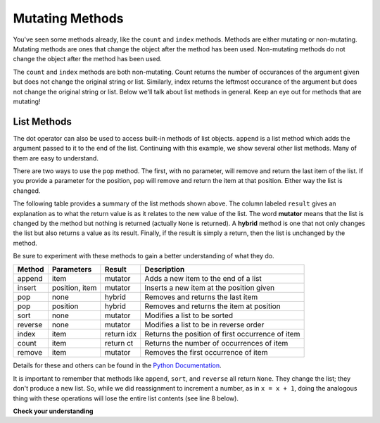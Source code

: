 ..  Copyright (C)  Brad Miller, David Ranum, Jeffrey Elkner, Peter Wentworth, Allen B. Downey, Chris
    Meyers, and Dario Mitchell.  Permission is granted to copy, distribute
    and/or modify this document under the terms of the GNU Free Documentation
    License, Version 1.3 or any later version published by the Free Software
    Foundation; with Invariant Sections being Forward, Prefaces, and
    Contributor List, no Front-Cover Texts, and no Back-Cover Texts.  A copy of
    the license is included in the section entitled "GNU Free Documentation
    License".

.. qnum::
   :prefix: seqmut-6-
   :start: 1

Mutating Methods
================

You've seen some methods already, like the ``count`` and ``index`` methods. Methods are either 
mutating or non-mutating. Mutating methods are ones that change the object after the method has been 
used. Non-mutating methods do not change the object after the method has been used.

The ``count`` and ``index`` methods are both non-mutating. Count returns the number of occurances of 
the argument given but does not change the original string or list. Similarly, index returns the 
leftmost occurance of the argument but does not change the original string or list. Below we'll talk 
about list methods in general. Keep an eye out for methods that are mutating!

List Methods
------------

The dot operator can also be used to access built-in methods of list objects.  
``append`` is a list method which adds the argument passed to it to the end of
the list. Continuing with this example, we show several other list methods.  Many of them are
easy to understand.  

.. activecode:: ac7_6_1

    mylist = []
    mylist.append(5)
    mylist.append(27)
    mylist.append(3)
    mylist.append(12)
    print(mylist)

    mylist.insert(1, 12)
    print(mylist)
    print(mylist.count(12))

    print(mylist.index(3))
    print(mylist.count(5))

    mylist.reverse()
    print(mylist)

    mylist.sort()
    print(mylist)

    mylist.remove(5)
    print(mylist)

    lastitem = mylist.pop()
    print(lastitem)
    print(mylist)

There are two ways to use the ``pop`` method.  The first, with no parameter, will remove and return the
last item of the list. If you provide a parameter for the position, ``pop`` will remove and return the
item at that position. Either way the list is changed.

The following table provides a summary of the list methods shown above. The column labeled ``result`` 
gives an explanation as to what the return value is as it relates to the new value of the list. The 
word **mutator** means that the list is changed by the method but nothing is returned (actually 
``None`` is returned). A **hybrid** method is one that not only changes the list but also returns a 
value as its result. Finally, if the result is simply a return, then the list is unchanged by the 
method.

Be sure to experiment with these methods to gain a better understanding of what they do.



==========  ==============  ============  ================================================
Method      Parameters       Result       Description
==========  ==============  ============  ================================================
append      item            mutator       Adds a new item to the end of a list
insert      position, item  mutator       Inserts a new item at the position given
pop         none            hybrid        Removes and returns the last item
pop         position        hybrid        Removes and returns the item at position
sort        none            mutator       Modifies a list to be sorted
reverse     none            mutator       Modifies a list to be in reverse order
index       item            return idx    Returns the position of first occurrence of item
count       item            return ct     Returns the number of occurrences of item
remove      item            mutator       Removes the first occurrence of item
==========  ==============  ============  ================================================


Details for these and others can be found in the 
`Python Documentation <http://docs.python.org/py3k/library/stdtypes.html#sequence-types-str-bytes-bytearray-list-tuple-range>`_.

It is important to remember that methods like ``append``, ``sort``,  and ``reverse`` all return 
``None``. They change the list; they don't produce a new list. So, while we did reassignment to 
increment a number, as in ``x = x + 1``, doing the analogous thing with these operations will lose 
the entire list contents (see line 8 below).

.. activecode:: ac7_6_2

    mylist = []
    mylist.append(5)
    mylist.append(27)
    mylist.append(3)
    mylist.append(12)
    print(mylist)

    mylist = mylist.sort()   #probably an error
    print(mylist)

**Check your understanding**

.. mchoice:: question7_6_1
   :answer_a: [4,2,8,6,5,False,True]
   :answer_b: [4,2,8,6,5,True,False]
   :answer_c: [True,False,4,2,8,6,5]
   :correct: b
   :feedback_a: True was added first, then False was added last.
   :feedback_b: Yes, each item is added to the end of the list.
   :feedback_c: append adds at the end, not the beginning.

   What is printed by the following statements?
   
   .. code-block:: python

     alist = [4,2,8,6,5]
     alist.append(True)
     alist.append(False)
     print(alist)
